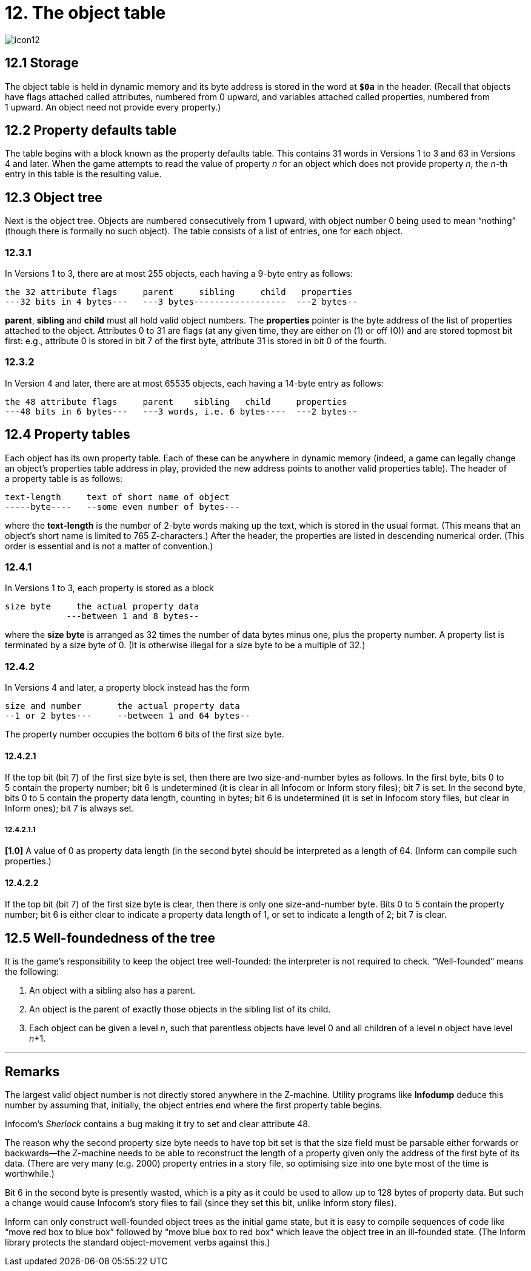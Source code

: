 = 12. The object table
:idprefix:

image::icon12.gif[]

== 12.1 Storage

The object table is held in dynamic memory and its byte address is stored in the word at `*$0a*` in the header. (Recall that objects have flags attached called attributes, numbered from 0 upward, and variables attached called properties, numbered from 1 upward. An object need not provide every property.)

== 12.2 Property defaults table

The table begins with a block known as the property defaults table. This contains 31 words in Versions 1 to 3 and 63 in Versions 4 and later. When the game attempts to read the value of property _n_ for an object which does not provide property _n_, the _n_-th entry in this table is the resulting value.

== 12.3 Object tree

Next is the object tree. Objects are numbered consecutively from 1 upward, with object number 0 being used to mean “nothing” (though there is formally no such object). The table consists of a list of entries, one for each object.

=== 12.3.1

In Versions 1 to 3, there are at most 255 objects, each having a 9-byte entry as follows:

----
the 32 attribute flags     parent     sibling     child   properties
---32 bits in 4 bytes---   ---3 bytes------------------  ---2 bytes--
----

*parent*, *sibling* and *child* must all hold valid object numbers. The *properties* pointer is the byte address of the list of properties attached to the object. Attributes 0 to 31 are flags (at any given time, they are either on (1) or off (0)) and are stored topmost bit first: e.g., attribute 0 is stored in bit 7 of the first byte, attribute 31 is stored in bit 0 of the fourth.

=== 12.3.2

In Version 4 and later, there are at most 65535 objects, each having a 14-byte entry as follows:

----
the 48 attribute flags     parent    sibling   child     properties
---48 bits in 6 bytes---   ---3 words, i.e. 6 bytes----  ---2 bytes--
----

== 12.4 Property tables

Each object has its own property table. Each of these can be anywhere in dynamic memory (indeed, a game can legally change an object’s properties table address in play, provided the new address points to another valid properties table). The header of a property table is as follows:

----
text-length     text of short name of object
-----byte----   --some even number of bytes---
----

where the *text-length* is the number of 2-byte words making up the text, which is stored in the usual format. (This means that an object’s short name is limited to 765 Z-characters.) After the header, the properties are listed in descending numerical order. (This order is essential and is not a matter of convention.)

=== 12.4.1

In Versions 1 to 3, each property is stored as a block

----
size byte     the actual property data
            ---between 1 and 8 bytes--
----

where the *size byte* is arranged as 32 times the number of data bytes minus one, plus the property number. A property list is terminated by a size byte of 0. (It is otherwise illegal for a size byte to be a multiple of 32.)

=== 12.4.2

In Versions 4 and later, a property block instead has the form

----
size and number       the actual property data
--1 or 2 bytes---     --between 1 and 64 bytes--
----

The property number occupies the bottom 6 bits of the first size byte.

==== 12.4.2.1

If the top bit (bit 7) of the first size byte is set, then there are two size-and-number bytes as follows. In the first byte, bits 0 to 5 contain the property number; bit 6 is undetermined (it is clear in all Infocom or Inform story files); bit 7 is set. In the second byte, bits 0 to 5 contain the property data length, counting in bytes; bit 6 is undetermined (it is set in Infocom story files, but clear in Inform ones); bit 7 is always set.

===== 12.4.2.1.1

*[1.0]* A value of 0 as property data length (in the second byte) should be interpreted as a length of 64. (Inform can compile such properties.)

==== 12.4.2.2

If the top bit (bit 7) of the first size byte is clear, then there is only one size-and-number byte. Bits 0 to 5 contain the property number; bit 6 is either clear to indicate a property data length of 1, or set to indicate a length of 2; bit 7 is clear.

== 12.5 Well-foundedness of the tree

It is the game’s responsibility to keep the object tree well-founded: the interpreter is not required to check. “Well-founded” means the following:

1. An object with a sibling also has a parent.

2. An object is the parent of exactly those objects in the sibling list of its child.

3. Each object can be given a level _n_, such that parentless objects have level 0 and all children of a level _n_ object have level _n_+1.

***

== Remarks

The largest valid object number is not directly stored anywhere in the Z-machine. Utility programs like *Infodump* deduce this number by assuming that, initially, the object entries end where the first property table begins.

Infocom’s _Sherlock_ contains a bug making it try to set and clear attribute 48.

The reason why the second property size byte needs to have top bit set is that the size field must be parsable either forwards or backwards—the Z-machine needs to be able to reconstruct the length of a property given only the address of the first byte of its data. (There are very many (e.g. 2000) property entries in a story file, so optimising size into one byte most of the time is worthwhile.)

Bit 6 in the second byte is presently wasted, which is a pity as it could be used to allow up to 128 bytes of property data. But such a change would cause Infocom’s story files to fail (since they set this bit, unlike Inform story files).

Inform can only construct well-founded object trees as the initial game state, but it is easy to compile sequences of code like “move red box to blue box” followed by “move blue box to red box” which leave the object tree in an ill-founded state. (The Inform library protects the standard object-movement verbs against this.)
